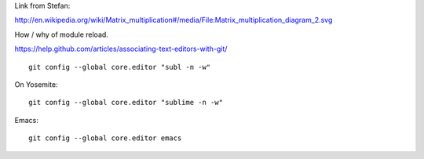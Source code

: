 Link from Stefan:

http://en.wikipedia.org/wiki/Matrix_multiplication#/media/File:Matrix_multiplication_diagram_2.svg

How / why of module reload.

https://help.github.com/articles/associating-text-editors-with-git/

::

    git config --global core.editor "subl -n -w"

On Yosemite::

    git config --global core.editor "sublime -n -w"

Emacs::

    git config --global core.editor emacs
